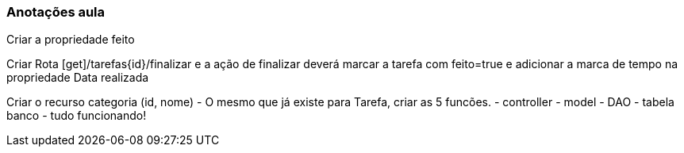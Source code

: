 === Anotações aula

Criar a propriedade feito

Criar Rota [get]/tarefas{id}/finalizar e a ação de finalizar deverá marcar a tarefa com feito=true e adicionar a marca de tempo na propriedade Data realizada

Criar o recurso categoria (id, nome) - O mesmo que já existe para Tarefa, criar as 5 funcões.
    - controller
    - model
    - DAO
    - tabela banco
    - tudo funcionando!